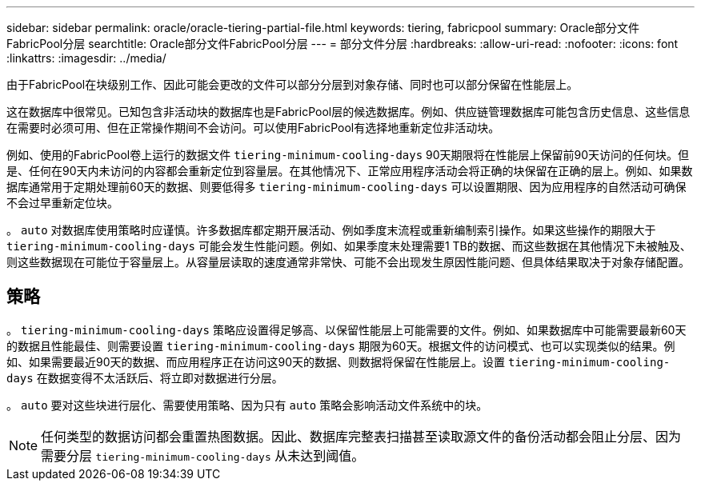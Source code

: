 ---
sidebar: sidebar 
permalink: oracle/oracle-tiering-partial-file.html 
keywords: tiering, fabricpool 
summary: Oracle部分文件FabricPool分层 
searchtitle: Oracle部分文件FabricPool分层 
---
= 部分文件分层
:hardbreaks:
:allow-uri-read: 
:nofooter: 
:icons: font
:linkattrs: 
:imagesdir: ../media/


[role="lead"]
由于FabricPool在块级别工作、因此可能会更改的文件可以部分分层到对象存储、同时也可以部分保留在性能层上。

这在数据库中很常见。已知包含非活动块的数据库也是FabricPool层的候选数据库。例如、供应链管理数据库可能包含历史信息、这些信息在需要时必须可用、但在正常操作期间不会访问。可以使用FabricPool有选择地重新定位非活动块。

例如、使用的FabricPool卷上运行的数据文件 `tiering-minimum-cooling-days` 90天期限将在性能层上保留前90天访问的任何块。但是、任何在90天内未访问的内容都会重新定位到容量层。在其他情况下、正常应用程序活动会将正确的块保留在正确的层上。例如、如果数据库通常用于定期处理前60天的数据、则要低得多 `tiering-minimum-cooling-days` 可以设置期限、因为应用程序的自然活动可确保不会过早重新定位块。

。 `auto` 对数据库使用策略时应谨慎。许多数据库都定期开展活动、例如季度末流程或重新编制索引操作。如果这些操作的期限大于 `tiering-minimum-cooling-days` 可能会发生性能问题。例如、如果季度末处理需要1 TB的数据、而这些数据在其他情况下未被触及、则这些数据现在可能位于容量层上。从容量层读取的速度通常非常快、可能不会出现发生原因性能问题、但具体结果取决于对象存储配置。



== 策略

。 `tiering-minimum-cooling-days` 策略应设置得足够高、以保留性能层上可能需要的文件。例如、如果数据库中可能需要最新60天的数据且性能最佳、则需要设置 `tiering-minimum-cooling-days` 期限为60天。根据文件的访问模式、也可以实现类似的结果。例如、如果需要最近90天的数据、而应用程序正在访问这90天的数据、则数据将保留在性能层上。设置 `tiering-minimum-cooling-days` 在数据变得不太活跃后、将立即对数据进行分层。

。 `auto` 要对这些块进行层化、需要使用策略、因为只有 `auto` 策略会影响活动文件系统中的块。


NOTE: 任何类型的数据访问都会重置热图数据。因此、数据库完整表扫描甚至读取源文件的备份活动都会阻止分层、因为需要分层 `tiering-minimum-cooling-days` 从未达到阈值。
